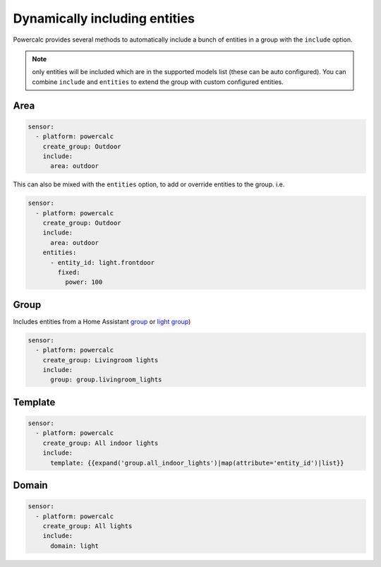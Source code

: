 ==============================
Dynamically including entities
==============================

Powercalc provides several methods to automatically include a bunch of entities in a group with the ``include`` option.

.. note::
    only entities will be included which are in the supported models list (these can be auto configured). You can combine ``include`` and ``entities`` to extend the group with custom configured entities.

Area
----

.. code-block:: yaml

    sensor:
      - platform: powercalc
        create_group: Outdoor
        include:
          area: outdoor

This can also be mixed with the ``entities`` option, to add or override entities to the group. i.e.

.. code-block:: yaml

    sensor:
      - platform: powercalc
        create_group: Outdoor
        include:
          area: outdoor
        entities:
          - entity_id: light.frontdoor
            fixed:
              power: 100

Group
-----

Includes entities from a Home Assistant `group <https://www.home-assistant.io/integrations/group/>`_ or `light group <https://www.home-assistant.io/integrations/light.group/>`_)

.. code-block:: yaml

    sensor:
      - platform: powercalc
        create_group: Livingroom lights
        include:
          group: group.livingroom_lights

Template
--------

.. code-block:: yaml

    sensor:
      - platform: powercalc
        create_group: All indoor lights
        include:
          template: {{expand('group.all_indoor_lights')|map(attribute='entity_id')|list}}

Domain
------

.. code-block:: yaml

    sensor:
      - platform: powercalc
        create_group: All lights
        include:
          domain: light